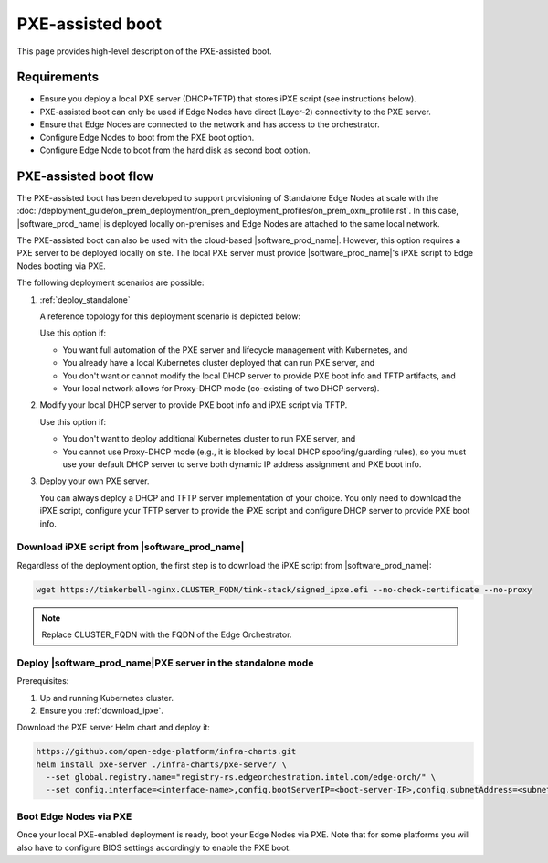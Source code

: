 PXE-assisted boot
=================

This page provides high-level description of the PXE-assisted boot.

Requirements
------------

- Ensure you deploy a local PXE server (DHCP+TFTP) that stores iPXE script (see instructions below).
- PXE-assisted boot can only be used if Edge Nodes have direct (Layer-2) connectivity to the PXE server.
- Ensure that Edge Nodes are connected to the network and has access to the orchestrator.
- Configure Edge Nodes to boot from the PXE boot option.
- Configure Edge Node to boot from the hard disk as second boot option.

PXE-assisted boot flow
----------------------

The PXE-assisted boot has been developed to support provisioning of Standalone Edge Nodes at scale
with the :doc:`/deployment_guide/on_prem_deployment/on_prem_deployment_profiles/on_prem_oxm_profile.rst`.
In this case, |software_prod_name| is deployed locally on-premises and Edge Nodes are attached to the same local network.

The PXE-assisted boot can also be used with the cloud-based |software_prod_name|.
However, this option requires a PXE server to be deployed locally on site.
The local PXE server must provide |software_prod_name|'s iPXE script to Edge Nodes booting via PXE.

The following deployment scenarios are possible:

#. :ref:`deploy_standalone`

   A reference topology for this deployment scenario is depicted below:

   .. image:: ../images/pxe-with-managed-emf-scenario-1.png
      :alt: EIM PXE server with cloud-based |software_prod_name|
      :width: 750px

   Use this option if:

   * You want full automation of the PXE server and lifecycle management with Kubernetes, and

   * You already have a local Kubernetes cluster deployed that can run PXE server, and

   * You don't want or cannot modify the local DHCP server to provide PXE boot info and TFTP artifacts, and

   * Your local network allows for Proxy-DHCP mode (co-existing of two DHCP servers).

#. Modify your local DHCP server to provide PXE boot info and iPXE script via TFTP.

   Use this option if:

   * You don't want to deploy additional Kubernetes cluster to run PXE server, and

   * You cannot use Proxy-DHCP mode (e.g., it is blocked by local DHCP spoofing/guarding rules),
     so you must use your default DHCP server to serve both dynamic IP address assignment and PXE boot info.

#. Deploy your own PXE server.

   You can always deploy a DHCP and TFTP server implementation of your choice.
   You only need to download the iPXE script, configure your TFTP server to provide the iPXE script
   and configure DHCP server to provide PXE boot info.

.. _download_ipxe:



Download iPXE script from |software_prod_name|\
^^^^^^^^^^^^^^^^^^^^^^^^^^^^^^^^^^^^^^^^^^^^^^^

Regardless of the deployment option, the first step is to download the iPXE script from |software_prod_name|:

.. code-block:: shell

   wget https://tinkerbell-nginx.CLUSTER_FQDN/tink-stack/signed_ipxe.efi --no-check-certificate --no-proxy

.. note:: Replace CLUSTER_FQDN with the FQDN of the Edge Orchestrator.

.. _deploy_standalone:

Deploy |software_prod_name|\ PXE server in the standalone mode
^^^^^^^^^^^^^^^^^^^^^^^^^^^^^^^^^^^^^^^^^^^^^^^^^^^^^^^^^^^^^^

Prerequisites:

#. Up and running Kubernetes cluster.

#. Ensure you :ref:`download_ipxe`.

Download the PXE server Helm chart and deploy it:

.. code-block:: bash

   https://github.com/open-edge-platform/infra-charts.git
   helm install pxe-server ./infra-charts/pxe-server/ \
     --set global.registry.name="registry-rs.edgeorchestration.intel.com/edge-orch/" \
     --set config.interface=<interface-name>,config.bootServerIP=<boot-server-IP>,config.subnetAddress=<subnetAddress>,standaloneMode.enabled=true,standaloneMode.ipxePath="<path-to->"

Boot Edge Nodes via PXE
^^^^^^^^^^^^^^^^^^^^^^^

Once your local PXE-enabled deployment is ready, boot your Edge Nodes via PXE.
Note that for some platforms you will also have to configure BIOS settings accordingly to enable the PXE boot.
